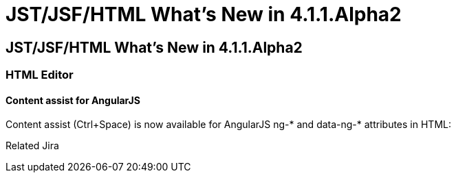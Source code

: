 = JST/JSF/HTML What's New in 4.1.1.Alpha2
:page-layout: whatsnew
:page-feature_id: jst
:page-feature_version: 4.1.1.Alpha2
:page-jbt_core_version: 4.1.1.Alpha2

== JST/JSF/HTML What's New in 4.1.1.Alpha2
=== HTML Editor
==== Content assist for AngularJS
	
Content assist (Ctrl+Space) is now available for AngularJS ng-* and data-ng-* attributes in HTML:

Related Jira